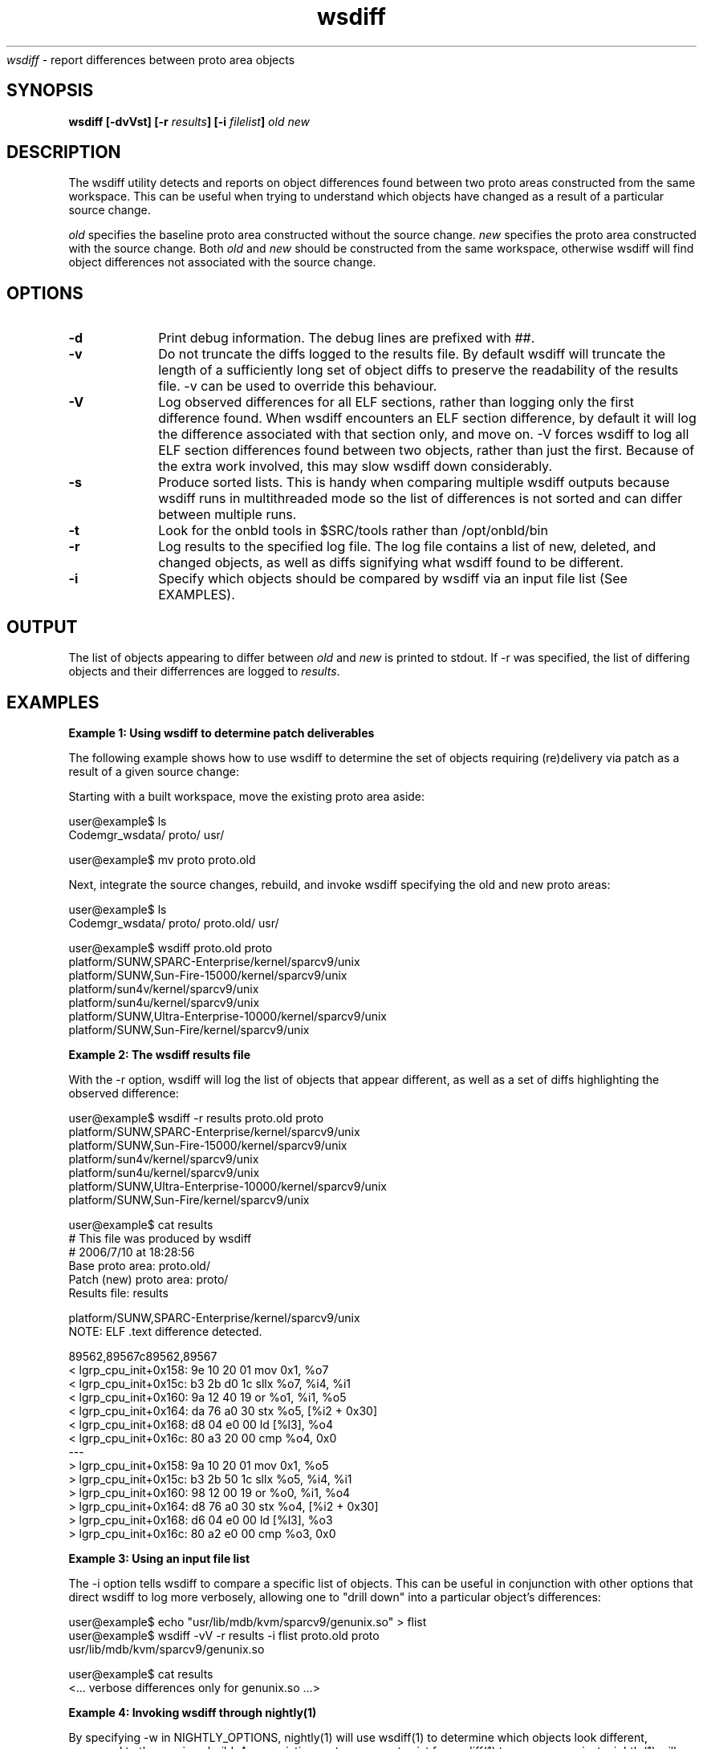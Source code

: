.\" " CDDL HEADER START
.\" "
.\" " The contents of this file are subject to the terms of the
.\" " Common Development and Distribution License (the "License").
.\" " You may not use this file except in compliance with the License.
.\" "
.\" " You can obtain a copy of the license at usr/src/OPENSOLARIS.LICENSE
.\" " or http://www.opensolaris.org/os/licensing.
.\" " See the License for the specific language governing permissions
.\" " and limitations under the License.
.\" "
.\" " When distributing Covered Code, include this CDDL HEADER in each
.\" " file and include the License file at usr/src/OPENSOLARIS.LICENSE.
.\" " If applicable, add the following below this CDDL HEADER, with the
.\" " fields enclosed by brackets "[]" replaced with your own identifying
.\" " information: Portions Copyright [yyyy] [name of copyright owner]
.\" "
.\" " CDDL HEADER END
.\" "
.\" " Copyright (c) 2010, Oracle and/or its affiliates. All rights reserved.
.\" "
.TH wsdiff 1 "15 Jul 2010"
.I wsdiff
\- report differences between proto area objects
.SH SYNOPSIS
\fBwsdiff [-dvVst] [-r \fIresults\fP] [-i \fIfilelist\fP] \fIold\fP \fInew\fP
.LP
.SH DESCRIPTION
.IX "OS-Net build tools" "wsdiff" "" "\fBwsdiff\fP"
.LP
The wsdiff utility detects and reports on object differences found between
two proto areas constructed from the same workspace. This can be useful
when trying to understand which objects have changed as a result of a particular
source change.
.LP
\fIold\fP specifies the baseline proto area constructed without the source
change. \fInew\fP specifies the proto area constructed with the source
change. Both \fIold\fP and \fInew\fP should be constructed from the same
workspace, otherwise wsdiff will find object differences not associated
with the source change.
.SH OPTIONS
.TP 10
.B -d
Print debug information. The debug lines are prefixed with ##.
.TP 10
.B -v
Do not truncate the diffs logged to the results file. By default wsdiff
will truncate the length of a sufficiently long set of object diffs to preserve
the readability of the results file. -v can be used to override this behaviour.
.TP 10
.B -V
Log observed differences for all ELF sections, rather than logging only the first
difference found. When wsdiff encounters an ELF section difference, by default
it will log the difference associated with that section only, and move on. -V forces
wsdiff to log all ELF section differences found between two objects, rather than
just the first. Because of the extra work involved, this may slow wsdiff down
considerably.
.TP 10
.B -s
Produce sorted lists. This is handy when comparing multiple wsdiff outputs
because wsdiff runs in multithreaded mode so the list of differences is not
sorted and can differ between multiple runs.
.TP 10
.B -t
Look for the onbld tools in $SRC/tools rather than /opt/onbld/bin
.TP 10
.B -r
Log results to the specified log file. The log file contains a list of new, deleted,
and changed objects, as well as diffs signifying what wsdiff found to be different.
.TP 10
.B -i
Specify which objects should be compared by wsdiff via an input file list (See
EXAMPLES).
.LP
.SH OUTPUT
.LP
The list of objects appearing to differ between \fIold\fP and \fInew\fP is
printed to stdout. If -r was specified, the list of differing objects and
their differrences are logged to \fIresults\fP.
.LP
.SH EXAMPLES
.PP
\fBExample 1: Using wsdiff to determine patch deliverables\fR
.PP
The following example shows how to use wsdiff to determine the set of objects
requiring (re)delivery via patch as a result of a given source change:
.LP
Starting with a built workspace, move the existing proto area aside:
.LP
.nf
user@example$ ls
Codemgr_wsdata/  proto/           usr/

user@example$ mv proto proto.old
.fi
.LP
Next, integrate the source changes, rebuild, and invoke wsdiff specifying the
old and new proto areas:
.LP
.nf
user@example$ ls
Codemgr_wsdata/  proto/           proto.old/      usr/

user@example$ wsdiff proto.old proto
platform/SUNW,SPARC-Enterprise/kernel/sparcv9/unix
platform/SUNW,Sun-Fire-15000/kernel/sparcv9/unix
platform/sun4v/kernel/sparcv9/unix
platform/sun4u/kernel/sparcv9/unix
platform/SUNW,Ultra-Enterprise-10000/kernel/sparcv9/unix
platform/SUNW,Sun-Fire/kernel/sparcv9/unix
.fi
.PP
\fBExample 2: The wsdiff results file\fR
.PP
With the -r option, wsdiff will log the list of objects that appear different, as well
as a set of diffs highlighting the observed difference:
.LP
.nf
user@example$ wsdiff -r results proto.old proto
platform/SUNW,SPARC-Enterprise/kernel/sparcv9/unix
platform/SUNW,Sun-Fire-15000/kernel/sparcv9/unix
platform/sun4v/kernel/sparcv9/unix
platform/sun4u/kernel/sparcv9/unix
platform/SUNW,Ultra-Enterprise-10000/kernel/sparcv9/unix
platform/SUNW,Sun-Fire/kernel/sparcv9/unix

user@example$ cat results
# This file was produced by wsdiff
# 2006/7/10 at 18:28:56
Base proto area: proto.old/
Patch (new) proto area: proto/
Results file: results

platform/SUNW,SPARC-Enterprise/kernel/sparcv9/unix
NOTE: ELF .text difference detected.

89562,89567c89562,89567
<     lgrp_cpu_init+0x158:    9e 10 20 01  mov       0x1, %o7
<     lgrp_cpu_init+0x15c:    b3 2b d0 1c  sllx      %o7, %i4, %i1
<     lgrp_cpu_init+0x160:    9a 12 40 19  or        %o1, %i1, %o5
<     lgrp_cpu_init+0x164:    da 76 a0 30  stx       %o5, [%i2 + 0x30]
<     lgrp_cpu_init+0x168:    d8 04 e0 00  ld        [%l3], %o4
<     lgrp_cpu_init+0x16c:    80 a3 20 00  cmp       %o4, 0x0
---
>     lgrp_cpu_init+0x158:    9a 10 20 01  mov       0x1, %o5
>     lgrp_cpu_init+0x15c:    b3 2b 50 1c  sllx      %o5, %i4, %i1
>     lgrp_cpu_init+0x160:    98 12 00 19  or        %o0, %i1, %o4
>     lgrp_cpu_init+0x164:    d8 76 a0 30  stx       %o4, [%i2 + 0x30]
>     lgrp_cpu_init+0x168:    d6 04 e0 00  ld        [%l3], %o3
>     lgrp_cpu_init+0x16c:    80 a2 e0 00  cmp       %o3, 0x0

...

.fi
.PP
\fBExample 3: Using an input file list\fR
.PP
The -i option tells wsdiff to compare a specific list of objects. This can be useful
in conjunction with other options that direct wsdiff to log more verbosely, allowing
one to "drill down" into a particular object's differences:
.LP
.nf
user@example$ echo "usr/lib/mdb/kvm/sparcv9/genunix.so" > flist
user@example$ wsdiff -vV -r results -i flist proto.old proto
usr/lib/mdb/kvm/sparcv9/genunix.so

user@example$ cat results
<... verbose differences only for genunix.so ...>
.fi
.PP
\fBExample 4: Invoking wsdiff through nightly(1)\fR
.PP
By specifying -w in NIGHTLY_OPTIONS, nightly(1) will use wsdiff(1) to determine
which objects look different, compared to the previous build. A pre-existing proto area
must exist for wsdiff(1) to compare against. nightly(1) will move aside the
pre-existing proto area (renaming it to $ROOT.prev under proto), and will
invoke wsdiff at the end of the build. The list of changed objects will be reported
in the nightly mail message, and a results file "wsdiff_results" will appear in the
nightly log area.
.PP
\fBExample 5: Influencing the level of paralelism\fR
.PP
wsdiff spawns a number of threads by default after it determines the list
of files for comparison. Default number of threads is based on the number of
on-line CPUs present in the system. To set the number of threads for processing
to some other value the DMAKE_MAX_JOBS environment variable can be used:
.LP
.nf
$ DMAKE_MAX_JOBS=24 wsdiff proto_base proto_patch
.fi
.PP
Note that this variable is also used for nightly(1) so when run from
nightly(1), wsdiff will honor the setting.
.LP
.SH SEE ALSO
.LP
.IR lintdump(1),
.IR nightly(1),
.IR elfdump(1),
